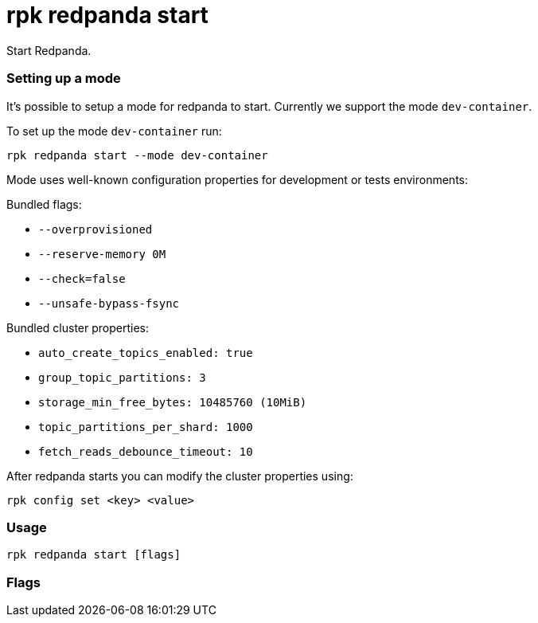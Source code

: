 = rpk redpanda start
:description: rpk redpanda start

Start Redpanda.

=== Setting up a mode

It's possible to setup a mode for redpanda to start. Currently we support the mode `dev-container`.

To set up the mode `dev-container` run:

----
rpk redpanda start --mode dev-container
----

Mode uses well-known configuration properties for development or tests
environments:

Bundled flags:

* `--overprovisioned`
* `--reserve-memory 0M`
* `--check=false`
* `--unsafe-bypass-fsync`

Bundled cluster properties:

* `auto_create_topics_enabled: true`
* `group_topic_partitions: 3`
* `storage_min_free_bytes: 10485760 (10MiB)`
* `topic_partitions_per_shard: 1000`
* `fetch_reads_debounce_timeout: 10`

After redpanda starts you can modify the cluster properties using:

----
rpk config set <key> <value>
----

=== Usage

----
rpk redpanda start [flags]
----

=== Flags

////
[cols=",,",]
|===
|*Value* |*Type* |*Description*

|--advertise-kafka-addr |strings |A comma-separated list of Kafka
addresses to advertise (<name>://<host>:<port>).

|--advertise-pandaproxy-addr |strings |A comma-separated list of
Pandaproxy addresses to advertise (<name>://<host>:<port>).

|--advertise-rpc-addr |string |The advertised RPC address
(<host>:<port>).

|--check |- |When set to false will disable system checking before
starting redpanda (default `true`).

|--config |string |Redpanda config file, if not set the file will be
searched for in the default locations.

|-h, --help |- |Help for start.

|--install-dir |string |Directory where redpanda has been installed.

|--kafka-addr |strings |A comma-separated list of Kafka listener
addresses to bind to (<name>://<host>:<port>).

|--mode |string |Mode sets well-known configuration properties for
development or test environments; use `--mode help` for more info.
Currently we support `dev-container` mode. To enable the dev-container
mode, run `rpk redpanda start --mode dev-container`.

|--node-id |int |The node ID. Must be an integer and must be unique
within a cluster.

|--pandaproxy-addr |strings |A comma-separated list of Pandaproxy
listener addresses to bind to (<name>://<host>:<port>).

|--rpc-addr |string |The RPC address to bind to (<host>:<port>).

|--schema-registry-addr |strings |A comma-separated list of Schema
Registry listener addresses to bind to (<name>://<host>:<port>).

|-s, --seeds |strings |A comma-separated list of seed node addresses
(<host>[:<port>]) to connect to.

|--timeout |duration |The maximum time to wait for the checks and tune
processes to complete. The value passed is a sequence of decimal
numbers, each with optional fraction and a unit suffix, such as
`300ms`,\{" "} `1.5s` or `2h45m`. Valid time units are\{" "} `ns`, `us`
(or `µs`), `ms`,\{" "} `s`, `m`, `h` (default 10s).

|--tune |- |When present will enable tuning before starting `redpanda`

|--well-known-io |string |The cloud vendor and VM type, in the format
<vendor>:<vm type>:<storage type>.

|-v, --verbose |- |Enable verbose logging (default `false`).
|===
////
